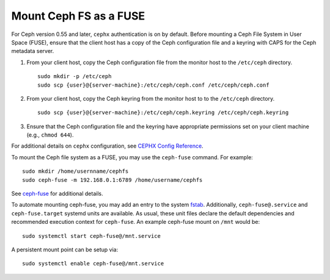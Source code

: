 =========================
 Mount Ceph FS as a FUSE
=========================

For Ceph version 0.55 and later, ``cephx`` authentication is on by default.
Before mounting a Ceph File System in User Space (FUSE), ensure that the client
host has a copy of the Ceph configuration file and a keyring with CAPS for the
Ceph metadata server.

#. From your client host, copy the Ceph configuration file from the monitor host 
   to the ``/etc/ceph`` directory. :: 

	sudo mkdir -p /etc/ceph
	sudo scp {user}@{server-machine}:/etc/ceph/ceph.conf /etc/ceph/ceph.conf

#. From your client host, copy the Ceph keyring from the monitor host to 
   to the ``/etc/ceph`` directory. :: 

	sudo scp {user}@{server-machine}:/etc/ceph/ceph.keyring /etc/ceph/ceph.keyring

#. Ensure that the Ceph configuration file and the keyring have appropriate 
   permissions set on your client machine  (e.g., ``chmod 644``).

For additional details on ``cephx`` configuration, see 
`CEPHX Config Reference`_.

To mount the Ceph file system as a FUSE, you may use the ``ceph-fuse`` command.
For example::

	sudo mkdir /home/usernname/cephfs
	sudo ceph-fuse -m 192.168.0.1:6789 /home/username/cephfs

See `ceph-fuse`_ for additional details.

To automate mounting ceph-fuse, you may add an entry to the system fstab_.
Additionally, ``ceph-fuse@.service`` and ``ceph-fuse.target`` systemd units are
available. As usual, these unit files declare the default dependencies and
recommended execution context for ``ceph-fuse``. An example ceph-fuse mount on
``/mnt`` would be::

	sudo systemctl start ceph-fuse@/mnt.service

A persistent mount point can be setup via::

	sudo systemctl enable ceph-fuse@/mnt.service

.. _ceph-fuse: ../../man/8/ceph-fuse/
.. _fstab: ./fstab
.. _CEPHX Config Reference: ../../rados/configuration/auth-config-ref
